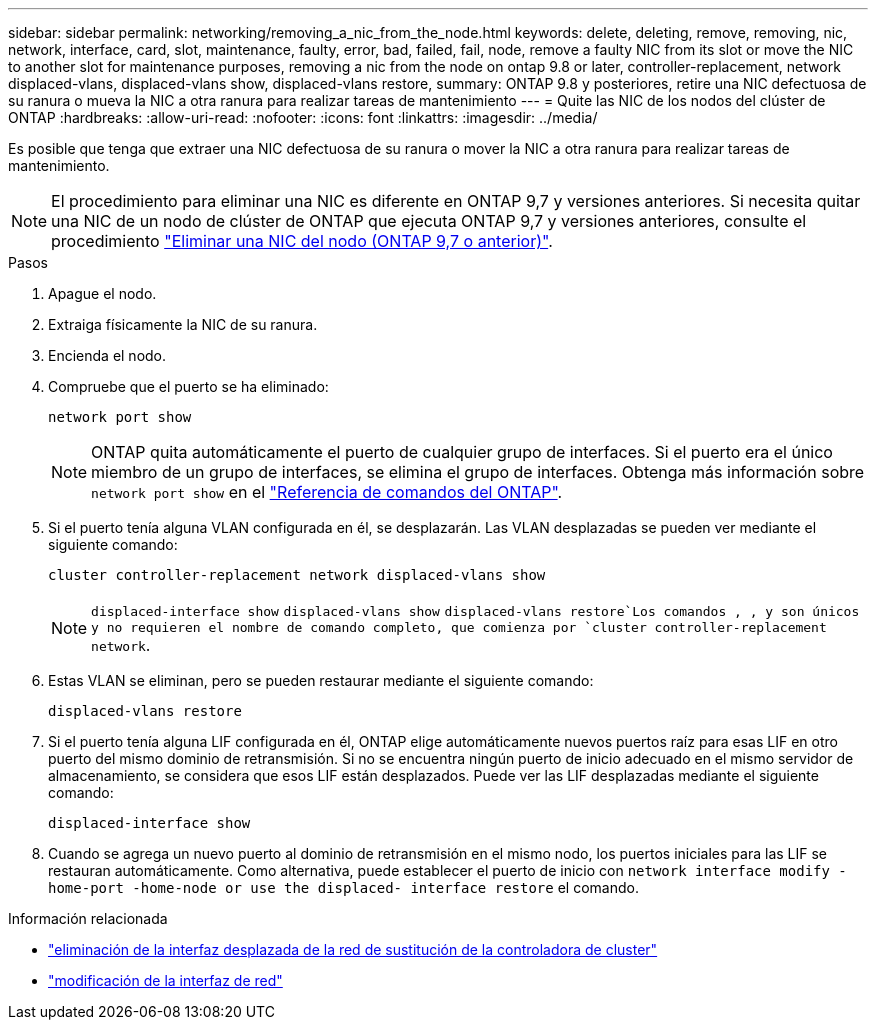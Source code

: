 ---
sidebar: sidebar 
permalink: networking/removing_a_nic_from_the_node.html 
keywords: delete, deleting, remove, removing, nic, network, interface, card, slot, maintenance, faulty, error, bad, failed, fail, node, remove a faulty NIC from its slot or move the NIC to another slot for maintenance purposes, removing a nic from the node on ontap 9.8 or later, controller-replacement, network displaced-vlans, displaced-vlans show, displaced-vlans restore, 
summary: ONTAP 9.8 y posteriores, retire una NIC defectuosa de su ranura o mueva la NIC a otra ranura para realizar tareas de mantenimiento 
---
= Quite las NIC de los nodos del clúster de ONTAP
:hardbreaks:
:allow-uri-read: 
:nofooter: 
:icons: font
:linkattrs: 
:imagesdir: ../media/


[role="lead"]
Es posible que tenga que extraer una NIC defectuosa de su ranura o mover la NIC a otra ranura para realizar tareas de mantenimiento.


NOTE: El procedimiento para eliminar una NIC es diferente en ONTAP 9,7 y versiones anteriores. Si necesita quitar una NIC de un nodo de clúster de ONTAP que ejecuta ONTAP 9,7 y versiones anteriores, consulte el procedimiento link:https://docs.netapp.com/us-en/ontap-system-manager-classic/networking/remove_a_nic_from_the_node_97.html["Eliminar una NIC del nodo (ONTAP 9,7 o anterior)"^].

.Pasos
. Apague el nodo.
. Extraiga físicamente la NIC de su ranura.
. Encienda el nodo.
. Compruebe que el puerto se ha eliminado:
+
....
network port show
....
+

NOTE: ONTAP quita automáticamente el puerto de cualquier grupo de interfaces. Si el puerto era el único miembro de un grupo de interfaces, se elimina el grupo de interfaces. Obtenga más información sobre `network port show` en el link:https://docs.netapp.com/us-en/ontap-cli/network-port-show.html["Referencia de comandos del ONTAP"^].

. Si el puerto tenía alguna VLAN configurada en él, se desplazarán. Las VLAN desplazadas se pueden ver mediante el siguiente comando:
+
....
cluster controller-replacement network displaced-vlans show
....
+

NOTE:  `displaced-interface show` `displaced-vlans show` `displaced-vlans restore`Los comandos , , y son únicos y no requieren el nombre de comando completo, que comienza por `cluster controller-replacement network`.

. Estas VLAN se eliminan, pero se pueden restaurar mediante el siguiente comando:
+
....
displaced-vlans restore
....
. Si el puerto tenía alguna LIF configurada en él, ONTAP elige automáticamente nuevos puertos raíz para esas LIF en otro puerto del mismo dominio de retransmisión. Si no se encuentra ningún puerto de inicio adecuado en el mismo servidor de almacenamiento, se considera que esos LIF están desplazados. Puede ver las LIF desplazadas mediante el siguiente comando:
+
`displaced-interface show`

. Cuando se agrega un nuevo puerto al dominio de retransmisión en el mismo nodo, los puertos iniciales para las LIF se restauran automáticamente. Como alternativa, puede establecer el puerto de inicio con `network interface modify -home-port -home-node or use the displaced- interface restore` el comando.


.Información relacionada
* link:https://docs.netapp.com/us-en/ontap-cli/cluster-controller-replacement-network-displaced-interface-delete.html["eliminación de la interfaz desplazada de la red de sustitución de la controladora de cluster"^]
* link:https://docs.netapp.com/us-en/ontap-cli/network-interface-modify.html["modificación de la interfaz de red"^]

